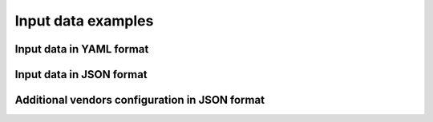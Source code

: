 Input data examples
===================


Input data in YAML format
~~~~~~~~~~~~~~~~~~~~~~~~~
.. program-output:: autodiscovery echo-input-template --template-format yml


Input data in JSON format
~~~~~~~~~~~~~~~~~~~~~~~~~
.. program-output:: autodiscovery echo-input-template --template-format json


Additional vendors configuration in JSON format
~~~~~~~~~~~~~~~~~~~~~~~~~~~~~~~~~~~~~~~~~~~~~~~
.. program-output:: autodiscovery echo-vendors-configuration-template --template-format json
